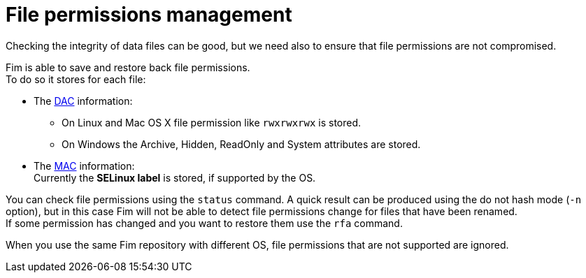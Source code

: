 = File permissions management

Checking the integrity of data files can be good, but we need also to ensure that file permissions are not compromised.

Fim is able to save and restore back file permissions. +
To do so it stores for each file:

* The https://en.wikipedia.org/wiki/Discretionary_access_control[DAC] information:
** On Linux and Mac OS X file permission like `rwxrwxrwx` is stored.
** On Windows the Archive, Hidden, ReadOnly and System attributes are stored.

* The https://en.wikipedia.org/wiki/Mandatory_access_control[MAC] information: +
Currently the *SELinux label* is stored, if supported by the OS.

You can check file permissions using the `status` command. A quick result can be produced using the do not hash mode (`-n` option),
but in this case Fim will not be able to detect file permissions change for files that have been renamed. +
If some permission has changed and you want to restore them use the `rfa` command.

When you use the same Fim repository with different OS, file permissions that are not supported are ignored.
